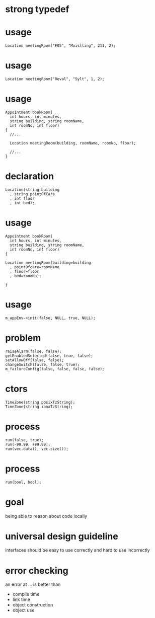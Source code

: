 #+STARTUP: showeverything
#+OPTIONS: ^:{}

#+OPTIONS: reveal_title_slide:nil
#+OPTIONS: reveal_slide_number:nil
#+OPTIONS: reveal_progress
#+OPTIONS: num:nil 
#+REVEAL_HLEVEL:1

#+REVEAL_THEME: black
#+REVEAL_TRANS: none
#+REVEAL_DEFAULT_FRAG_STYLE: appear

* strong typedef

* usage
#+BEGIN_SRC C++
Location meetingRoom("F05", "Moislling", 211, 2);
#+END_SRC

* usage
#+BEGIN_SRC C++
Location meetingRoom("Reval", "Sylt", 1, 2);
#+END_SRC

* usage
#+BEGIN_SRC C++
Appointment bookRoom(
  int hours, int minutes,
  string building, string roomName,
  int roomNo, int floor)
{
  //...
  
  Location meetingRoom(building, roomName, roomNo, floor);

  //...
}
#+END_SRC

* declaration
#+BEGIN_SRC C++
Location(string building
  , string pointOfCare
  , int floor
  , int bed);
#+END_SRC

* usage
#+BEGIN_SRC C++
Appointment bookRoom(
  int hours, int minutes,
  string building, string roomName,
  int roomNo, int floor)
{
  
Location meetingRoom(building=building
  , pointOfcare=roomName
  , floor=floor
  , bed=roomNo);

}
#+END_SRC

* usage
#+BEGIN_SRC C++
m_appEnv->init(false, NULL, true, NULL);
#+END_SRC

* problem
#+BEGIN_SRC C++
raiseAlarm(false, false);
getEnabledSelected(false, true, false);
setAllowOff(false, false);
changeSwitch(false, false, true);
m_failureConfig(false, false, false, false);
#+END_SRC

* ctors
#+BEGIN_SRC C++
TimeZone(string posixTzString);
TimeZone(string ianaTzString);
#+END_SRC

* process
#+BEGIN_SRC C++
run(false, true);
run(-99.99, +99.99);
run(vec.data(), vec.size());
#+END_SRC

* process
#+BEGIN_SRC C++
run(bool, bool);
#+END_SRC

* goal
being able to reason about code locally

* universal design guideline
interfaces should be easy to use correctly and hard to use incorrectly

* error checking
an error at ... is better than
#+ATTR_REVEAL: :frag (appear)
- compile time
- link time
- object construction
- object use
